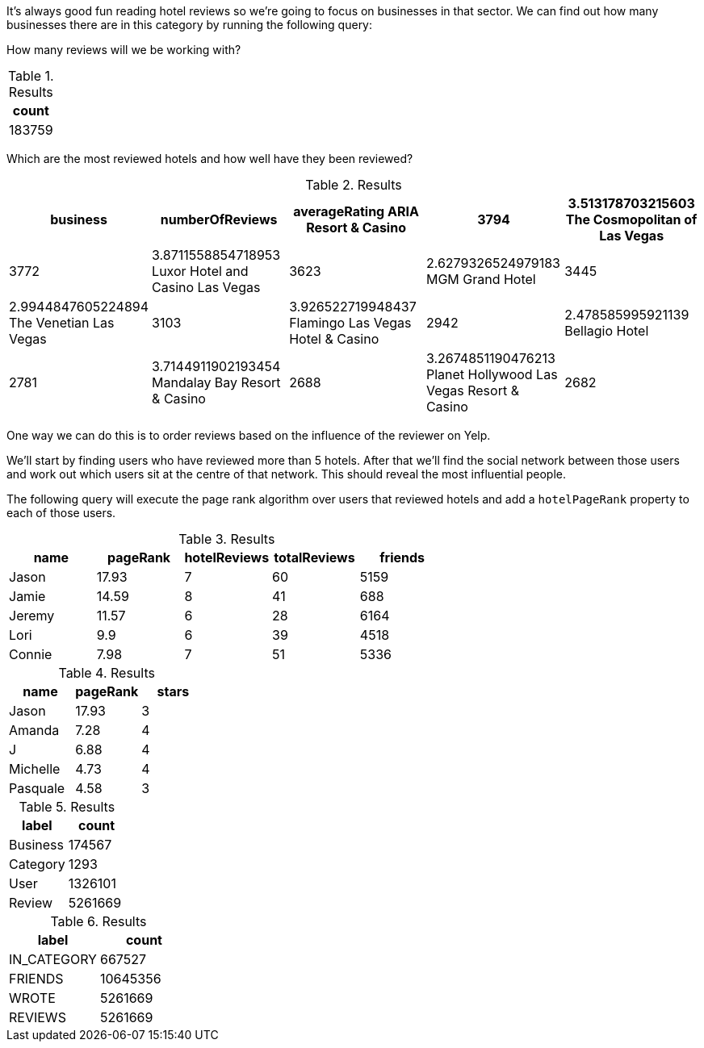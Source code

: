 
// tag::eda-hotels-intro[]
It's always good fun reading hotel reviews so we're going to focus on businesses in that sector.
We can find out how many businesses there are in this category by running the following query:
// end::eda-hotels-intro[]

// tag::eda-hotels-intro-result[]

// end::eda-hotels-intro-result[]

// tag::eda-hotels-reviews[]

How many reviews will we be working with?

// end::eda-hotels-reviews[]

// tag::eda-hotels-reviews-result[]
.Results
[opts="header",cols="1"]
|===
| count
| 183759
|===
// end::eda-hotels-reviews-result[]

// tag::eda-hotels-most-reviewed[]
Which are the most reviewed hotels and how well have they been reviewed?
// end::eda-hotels-most-reviewed[]

// tag::eda-hotels-most-reviewed-result[]
.Results
[opts="header",cols="1,1,1,1,1"]
|===
| business | numberOfReviews | averageRating
ARIA Resort & Casino | 3794 | 3.513178703215603
The Cosmopolitan of Las Vegas | 3772 | 3.8711558854718953
Luxor Hotel and Casino Las Vegas | 3623 | 2.6279326524979183
MGM Grand Hotel | 3445 | 2.9944847605224894
The Venetian Las Vegas | 3103 | 3.926522719948437
Flamingo Las Vegas Hotel & Casino | 2942 | 2.478585995921139
Bellagio Hotel | 2781 | 3.7144911902193454
Mandalay Bay Resort & Casino | 2688 | 3.2674851190476213
Planet Hollywood Las Vegas Resort & Casino | 2682 | 3.0514541387024545
Monte Carlo Hotel And Casino | 2506 | 2.636472466081398
|===

// end::eda-hotels-most-reviewed-result[]

// tag::influential-hotel-reviewers-intro[]
One way we can do this is to order reviews based on the influence of the reviewer on Yelp.

We'll start by finding users who have reviewed more than 5 hotels.
After that we'll find the social network between those users and work out which users sit at the centre of that network.
This should reveal the most influential people.

The following query will execute the page rank algorithm over users that reviewed hotels and add a `hotelPageRank` property to each of those users.
// end::influential-hotel-reviewers-intro[]

// tag::top-reviewers-result[]
.Results
[opts="header",cols="1,1,1,1,1"]
|===
| name | pageRank | hotelReviews | totalReviews | friends
| Jason | 17.93 | 7 | 60 | 5159
| Jamie | 14.59	| 8	| 41 | 688
| Jeremy |	11.57 | 6 | 28 | 6164
| Lori | 9.9 | 6 | 39 | 4518
| Connie |	7.98 | 7 | 51 | 5336
|===
// end::top-reviewers-result[]

// tag::caesars-result[]
.Results
[opts="header",cols="1,1,1"]
|===
| name | pageRank | stars
| Jason    | 17.93 | 3
| Amanda   | 7.28  | 4
| J        | 6.88  | 4
| Michelle | 4.73          | 4
| Pasquale | 4.58 | 3
|===
// end::caesars-result[]


// tag::eda-result[]
.Results
[opts="header",cols="1,1"]
|===
| label | count
| Business |174567
| Category | 1293
| User    | 1326101
| Review  | 5261669
|===
// end::eda-result[]

// tag::eda-rels-result[]
.Results
[opts="header",cols="1,1"]
|===
| label | count
| IN_CATEGORY |667527
| FRIENDS | 10645356
| WROTE   | 5261669
| REVIEWS  | 5261669
|===
// end::eda-rels-result[]
